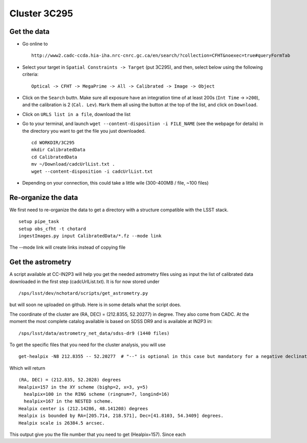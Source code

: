 
Cluster 3C295
=============

Get the data
------------

-  Go online to

   ::

       http://www2.cadc-ccda.hia-iha.nrc-cnrc.gc.ca/en/search/?collection=CFHT&noexec=true#queryFormTab

-  Select your target in ``Spatial Constraints -> Target`` (put 3C295),
   and then, select below using the following criteria:

   ::

       Optical -> CFHT -> MegaPrime -> All -> Calibrated -> Image -> Object

-  Click on the ``Search`` buttn. Make sure all exposure have an
   integration time of at least 200s (``Int Time`` -> ``>200``), and the
   calibration is 2 (``Cal. Lev``). ``Mark`` them all using the button
   at the top of the list, and click on ``Download``.

-  Click on ``URLS list in a file``, download the list

-  Go to your terminal, and launch
   ``wget --content-disposition -i FILE_NAME`` (see the webpage for
   details) in the directory you want to get the file you just
   downloaded.

   ::

       cd WORKDIR/3C295
       mkdir CalibratedData
       cd CalibratedData
       mv ~/Download/cadcUrlList.txt .
       wget --content-disposition -i cadcUrlList.txt

-  Depending on your connection, this could take a little wile
   (300-400MB / file, ~100 files)

Re-organize the data
--------------------

We first need to re-organize the data to get a directory with a
structure compatible with the LSST stack.

::

        setup pipe_task
        setup obs_cfht -t chotard
        ingestImages.py input CalibratedData/*.fz --mode link
        

The --mode link will create links instead of copying file

Get the astrometry
------------------

A script available at CC-IN2P3 will help you get the needed astrometry
files using as input the list of calibrated data downloaded in the first
step (cadcUrlList.txt). It is for now stored under

::

        /sps/lsst/dev/nchotard/scripts/get_astrometry.py
        

but will soon ne uploaded on github. Here is in some details what the
script does.

The coordinate of the cluster are (RA, DEC) = (212.8355, 52.20277) in
degree. They also come from CADC. At the moment the most complete
catalog available is based on SDSS DR9 and is available at IN2P3 in:

::

        /sps/lsst/data/astrometry_net_data/sdss-dr9 (1440 files)

To get the specific files that you need for the cluster analysis, you
will use

::

        get-healpix -N8 212.8355 -- 52.20277  # "--" is optional in this case but mandatory for a negative declination value
        

Which will return

::

        (RA, DEC) = (212.835, 52.2028) degrees
        Healpix=157 in the XY scheme (bighp=2, x=3, y=5)
          healpix=100 in the RING scheme (ringnum=7, longind=16)
          healpix=167 in the NESTED scheme.
        Healpix center is (212.14286, 48.141208) degrees
        Healpix is bounded by RA=[205.714, 218.571], Dec=[41.8103, 54.3409] degrees.
        Healpix scale is 26384.5 arcsec.

This output give you the file number that you need to get (Healpix=157).
Since each

